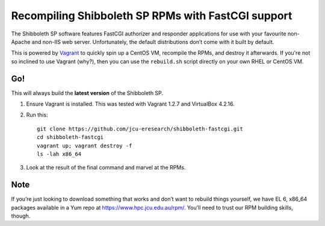 Recompiling Shibboleth SP RPMs with FastCGI support
===================================================

The Shibboleth SP software features FastCGI authorizer and responder
applications for use with your favourite non-Apache and non-IIS web server.
Unfortunately, the default distributions don’t come with it built by default.

This is powered by `Vagrant <http://vagrantup.com>`_ to quickly spin up a
CentOS VM, recompile the RPMs, and destroy it afterwards.  If you're not
so inclined to use Vagrant (why?), then you can use the ``rebuild.sh`` script
directly on your own RHEL or CentOS VM.

Go!
---

This will always build the **latest version** of the Shibboleth SP. 

#. Ensure Vagrant is installed. This was tested with Vagrant 1.2.7 and
   VirtualBox 4.2.16.

#. Run this::

       git clone https://github.com/jcu-eresearch/shibboleth-fastcgi.git
       cd shibboleth-fastcgi
       vagrant up; vagrant destroy -f
       ls -lah x86_64

#. Look at the result of the final command and marvel at the RPMs.

Note
----

If you’re just looking to download something that works and don’t want to
rebuild things yourself, we have EL 6, x86_64 packages available in a Yum
repo at https://www.hpc.jcu.edu.au/rpm/. You’ll need to trust our RPM
building skills, though.
